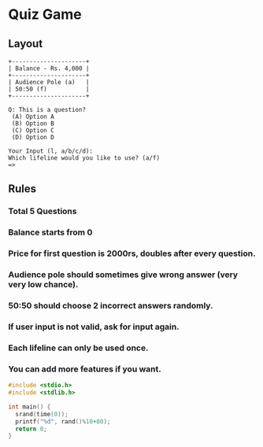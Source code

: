 * Quiz Game
** Layout
#+begin_src plain
+---------------------+
| Balance - Rs. 4,000 |
+---------------------+
| Audience Pole (a)   |
| 50:50 (f)           |
+---------------------+

Q: This is a question? 
 (A) Option A
 (B) Option B
 (C) Option C
 (D) Option D

Your Input (l, a/b/c/d):
Which lifeline would you like to use? (a/f) 
=> 
#+end_src
** Rules
*** Total 5 Questions
*** Balance starts from 0
*** Price for first question is 2000rs, doubles after every question.
*** Audience pole should sometimes give wrong answer (very very low chance).
*** 50:50 should choose 2 incorrect answers randomly.
*** If user input is not valid, ask for input again.
*** Each lifeline can only be used once.
*** You can add more features if you want.
#+begin_src C
#include <stdio.h>
#include <stdlib.h>

int main() {
  srand(time(0));
  printf("%d", rand()%10+80);
  return 0;
}
#+end_src

#+RESULTS:
: 82
